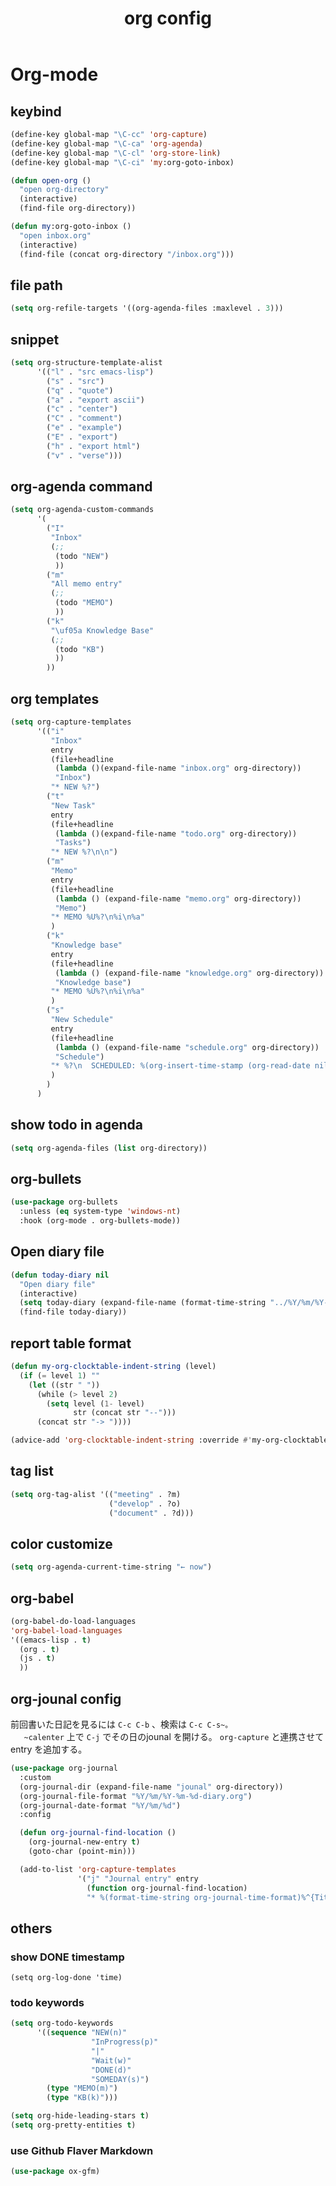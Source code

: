 #+TITLE: org config
#+STARTUP: content

* Org-mode
** keybind
#+begin_src emacs-lisp
  (define-key global-map "\C-cc" 'org-capture)
  (define-key global-map "\C-ca" 'org-agenda)
  (define-key global-map "\C-cl" 'org-store-link)
  (define-key global-map "\C-ci" 'my:org-goto-inbox)

  (defun open-org ()
    "open org-directory"
    (interactive)
    (find-file org-directory))

  (defun my:org-goto-inbox ()
    "open inbox.org"
    (interactive)
    (find-file (concat org-directory "/inbox.org")))
#+end_src
** file path
#+begin_src emacs-lisp
  (setq org-refile-targets '((org-agenda-files :maxlevel . 3)))
#+end_src
** snippet
#+BEGIN_SRC emacs-lisp
  (setq org-structure-template-alist
        '(("l" . "src emacs-lisp")
          ("s" . "src")
          ("q" . "quote")
          ("a" . "export ascii")
          ("c" . "center")
          ("C" . "comment")
          ("e" . "example")
          ("E" . "export")
          ("h" . "export html")
          ("v" . "verse")))
#+end_src
** org-agenda command
#+begin_src emacs-lisp
  (setq org-agenda-custom-commands
        '(
          ("I"
           "Inbox"
           (;;
            (todo "NEW")
            ))
          ("m"
           "All memo entry"
           (;;
            (todo "MEMO")
            ))
          ("k"
           "\uf05a Knowledge Base"
           (;;
            (todo "KB")
            ))
          ))
#+end_src
** org templates
#+begin_src emacs-lisp
  (setq org-capture-templates
        '(("i"
           "Inbox"
           entry
           (file+headline
            (lambda ()(expand-file-name "inbox.org" org-directory))
            "Inbox")
           "* NEW %?")
          ("t"
           "New Task"
           entry
           (file+headline
            (lambda ()(expand-file-name "todo.org" org-directory))
            "Tasks")
           "* NEW %?\n\n")
          ("m"
           "Memo"
           entry
           (file+headline
            (lambda () (expand-file-name "memo.org" org-directory))
            "Memo")
           "* MEMO %U%?\n%i\n%a"
           )
          ("k"
           "Knowledge base"
           entry
           (file+headline
            (lambda () (expand-file-name "knowledge.org" org-directory))
            "Knowledge base")
           "* MEMO %U%?\n%i\n%a"
           )
          ("s"
           "New Schedule"
           entry
           (file+headline
            (lambda () (expand-file-name "schedule.org" org-directory))
            "Schedule")
           "* %?\n  SCHEDULED: %(org-insert-time-stamp (org-read-date nil t) nil nil nil nil)"
           )
          )
        )
#+end_src
** show todo in agenda
#+begin_src emacs-lisp
  (setq org-agenda-files (list org-directory))
#+end_src
** org-bullets
#+begin_src emacs-lisp
  (use-package org-bullets
    :unless (eq system-type 'windows-nt)
    :hook (org-mode . org-bullets-mode))
#+end_src
** Open diary file
#+begin_src emacs-lisp
  (defun today-diary nil
    "Open diary file"
    (interactive)
    (setq today-diary (expand-file-name (format-time-string "../%Y/%m/%Y-%m-%d-diary.org" (current-time)) org-directory))
    (find-file today-diary))
#+end_src
** report table format
#+begin_src emacs-lisp
(defun my-org-clocktable-indent-string (level)
  (if (= level 1) ""
    (let ((str " "))
      (while (> level 2)
        (setq level (1- level)
              str (concat str "--")))
      (concat str "-> "))))

(advice-add 'org-clocktable-indent-string :override #'my-org-clocktable-indent-string)
#+end_src

** tag list
   #+begin_src emacs-lisp
     (setq org-tag-alist '(("meeting" . ?m)
                           ("develop" . ?o)
                           ("document" . ?d)))

   #+end_src
** color customize
#+begin_src emacs-lisp
 (setq org-agenda-current-time-string "← now")
#+end_src
** org-babel

#+begin_src emacs-lisp
  (org-babel-do-load-languages
  'org-babel-load-languages
  '((emacs-lisp . t)
    (org . t)
    (js . t)
    ))
#+end_src

** org-jounal config

   前回書いた日記を見るには ~C-c C-b~ 、検索は ~C-c C-s~。
   ~calenter~ 上で ~C-j~ でその日のjounal を開ける。
   ~org-capture~ と連携させてentry を追加する。

    #+begin_src emacs-lisp
      (use-package org-journal
        :custom
        (org-journal-dir (expand-file-name "jounal" org-directory))
        (org-journal-file-format "%Y/%m/%Y-%m-%d-diary.org")
        (org-journal-date-format "%Y/%m/%d")
        :config

        (defun org-journal-find-location ()
          (org-journal-new-entry t)
          (goto-char (point-min)))

        (add-to-list 'org-capture-templates
                     '("j" "Journal entry" entry
                       (function org-journal-find-location)
                       "* %(format-time-string org-journal-time-format)%^{Title}\n%i%?")))
    #+end_src

** others
*** show DONE timestamp
#+begin_src
  (setq org-log-done 'time)
#+end_src
*** todo keywords

#+begin_src emacs-lisp
  (setq org-todo-keywords
        '((sequence "NEW(n)"
                    "InProgress(p)"
                    "|"
                    "Wait(w)"
                    "DONE(d)"
                    "SOMEDAY(s)")
          (type "MEMO(m)")
          (type "KB(k)")))
#+end_src

#+begin_src emacs-lisp
  (setq org-hide-leading-stars t)
  (setq org-pretty-entities t)
#+end_src

*** use Github Flaver Markdown
#+begin_src emacs-lisp
  (use-package ox-gfm)
#+end_src
